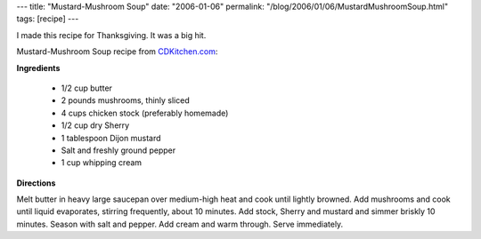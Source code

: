 ---
title: "Mustard-Mushroom Soup"
date: "2006-01-06"
permalink: "/blog/2006/01/06/MustardMushroomSoup.html"
tags: [recipe]
---



I made this recipe for Thanksgiving. It was a big hit.

Mustard-Mushroom Soup recipe from `CDKitchen.com
<http://www.cdkitchen.com/recipes/recs/240/MushroomMustard_Soup57925.shtml>`_:

**Ingredients**

    * 1/2 cup butter
    * 2 pounds mushrooms, thinly sliced
    * 4 cups chicken stock (preferably homemade)
    * 1/2 cup dry Sherry
    * 1 tablespoon Dijon mustard
    * Salt and freshly ground pepper
    * 1 cup whipping cream

**Directions**

Melt butter in heavy large saucepan over medium-high heat and cook until
lightly browned. Add mushrooms and cook until liquid evaporates, stirring
frequently, about 10 minutes. Add stock, Sherry and mustard and simmer
briskly 10 minutes. Season with salt and pepper. Add cream and warm
through. Serve immediately.

.. _permalink:
    /blog/2006/01/06/MustardMushroomSoup.html
